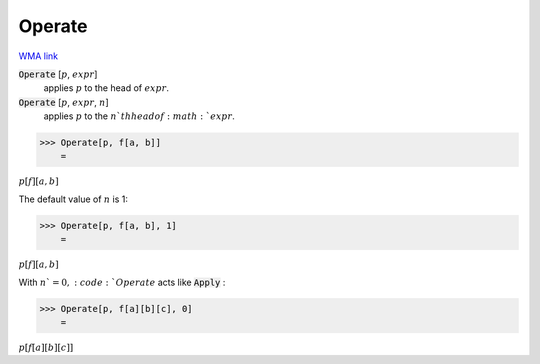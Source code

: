 Operate
=======

`WMA link <https://reference.wolfram.com/language/ref/Operate.html>`_


:code:`Operate` [:math:`p`, :math:`expr`]
    applies :math:`p` to the head of :math:`expr`.

:code:`Operate` [:math:`p`, :math:`expr`, :math:`n`]
    applies :math:`p` to the :math:`n`th head of :math:`expr`.





>>> Operate[p, f[a, b]]
    =

:math:`p\left[f\right]\left[a,b\right]`



The default value of :math:`n` is 1:

>>> Operate[p, f[a, b], 1]
    =

:math:`p\left[f\right]\left[a,b\right]`



With :math:`n`=0, :code:`Operate`  acts like :code:`Apply` :

>>> Operate[p, f[a][b][c], 0]
    =

:math:`p\left[f\left[a\right]\left[b\right]\left[c\right]\right]`


